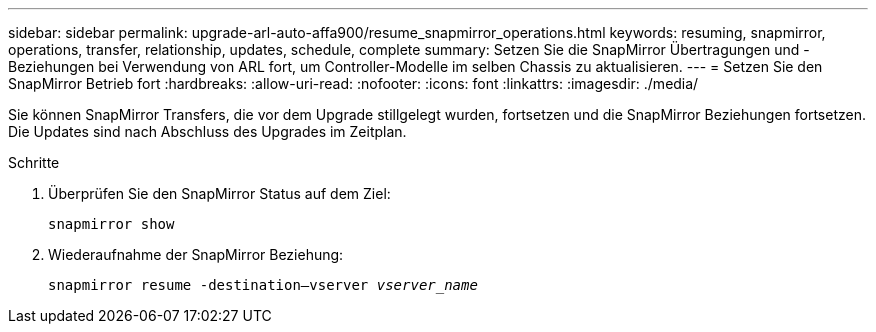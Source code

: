 ---
sidebar: sidebar 
permalink: upgrade-arl-auto-affa900/resume_snapmirror_operations.html 
keywords: resuming, snapmirror, operations, transfer, relationship, updates, schedule, complete 
summary: Setzen Sie die SnapMirror Übertragungen und -Beziehungen bei Verwendung von ARL fort, um Controller-Modelle im selben Chassis zu aktualisieren. 
---
= Setzen Sie den SnapMirror Betrieb fort
:hardbreaks:
:allow-uri-read: 
:nofooter: 
:icons: font
:linkattrs: 
:imagesdir: ./media/


[role="lead"]
Sie können SnapMirror Transfers, die vor dem Upgrade stillgelegt wurden, fortsetzen und die SnapMirror Beziehungen fortsetzen. Die Updates sind nach Abschluss des Upgrades im Zeitplan.

.Schritte
. Überprüfen Sie den SnapMirror Status auf dem Ziel:
+
`snapmirror show`

. Wiederaufnahme der SnapMirror Beziehung:
+
`snapmirror resume -destination–vserver _vserver_name_`


